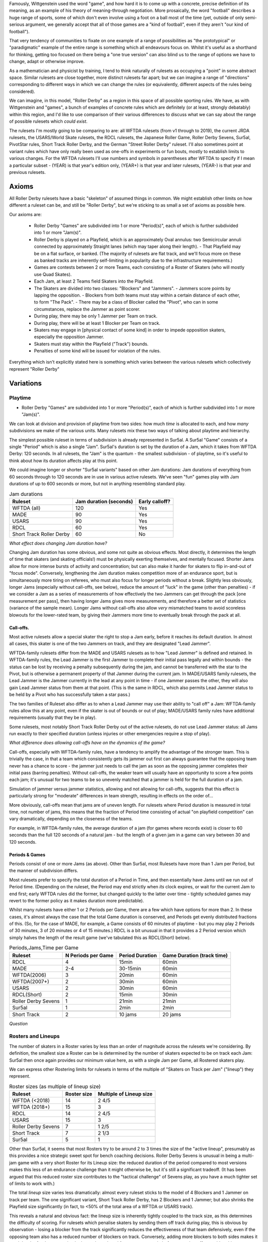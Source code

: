.. title: "Roller Derby" as a family of rulesets: Limits and Boundaries
.. slug: RollerDerbyFamily2020
.. date: 2020-03-30 20:00:00 UTC+01:00
.. tags: roller derby, rulesets, philosophy, analysis
.. category:
.. link:
.. description:
.. type: text
.. author: SRD

Famously, Wittgenstein used the word "game", and how hard it is to come up with a concrete, precise definition of its meaning, as an example of his theory of meaning-through negotiation.
More prosaically, the word "football" describes a huge range of sports, some of which don't even involve using a foot on a ball most of the time (yet, outside of only semi-serious argument,
we generally accept that all of those games are a "kind of football", even if they aren't "our kind of football").

That very tendency of communities to fixate on one example of a range of possibilities as "the prototypical" or "paradigmatic" example of the entire range is something which all endeavours focus on. Whilst it's useful as a shorthand for thinking, getting too focused on there being a "one true version" can also blind us to the range of options we have to change, adapt or otherwise improve.

As a mathematician and physicist by training, I tend to think naturally of rulesets as occupying a "point" in some abstract space. Similar rulesets are close together, more distinct rulesets far apart; but we can imagine a range of "directions" corresponding to different ways in which we can change the rules (or equivalently, different aspects of the rules being considered).


We can imagine, in this model, "Roller Derby" as a region in this space of all possible sporting rules. We have, as with Wittgenstein and "games", a bunch of examples of concrete rules which are
definitely (or at least, strongly debatably) within this region, and I'd like to use comparison of their various differences to discuss what we can say about the range of possible rulesets which *could exist*.

The rulesets I'm mostly going to be comparing to are: all WFTDA rulesets (from v1 through to 2019), the current JRDA rulesets, the USARS/World Skate rulesets, the RDCL rulesets, the Japanese Roller Game, Roller Derby Sevens, Sur5al, PivotStar rules, Short Track Roller Derby, and the German "Street Roller Derby" ruleset. I'll also sometimes point at variant rules which have only really been used as one-offs in experiments or fun bouts, mostly to establish limits to various changes. For the WFTDA rulesets I'll use numbers and symbols in parentheses after WFTDA to specify if I mean a particular subset - (YEAR) is that year's edition only, (YEAR+) is that year and later rulesets, (YEAR-) is that year and previous rulesets.

Axioms
=======

All Roller Derby rulesets have a basic "skeleton" of assumed things in common. We might establish other limits on how different a ruleset can be, and still be "Roller Derby", but we're sticking to as small a set of axioms as possible here.

Our axioms are:

  - Roller Derby "Games" are subdivided into 1 or more "Period(s)", each of which is further subdivided into 1 or more "Jam(s)".
  - Roller Derby is played on a Playfield, which is an approximately Oval annulus: two Semicircular annuli connected by approximately Straight lanes (which may taper along their length).
    - That Playfield may be on a flat surface, or banked. (The majority of rulesets are flat track, and we'll focus more on these as banked tracks are inherently self-limiting in popularity due to the infrastructure requirements.)
  - Games are contests between 2 or more Teams, each consisting of a Roster of Skaters (who will mostly use Quad Skates).
  - Each Jam, at least 2 Teams field Skaters into the Playfield.
  - The Skaters are divided into two classes: "Blockers" and "Jammers".
    - Jammers score points by lapping the opposition.
    - Blockers from both teams must stay within a certain distance of each other, to form "The Pack".
    - There may be a class of Blocker called the "Pivot", who can in some circumstances, replace the Jammer as point scorer.
  - During play, there may be only 1 Jammer per Team on track.
  - During play, there will be at least 1 Blocker per Team on track.
  - Skaters may engage in [physical contact of some kind] in order to impede opposition skaters, especially the opposition Jammer.
  - Skaters must stay within the Playfield ("Track") bounds.
  - Penalties of some kind will be issued for violation of the rules.

Everything which isn't explicitly stated here is something which varies between the various rulesets which collectively represent "Roller Derby"


Variations
===========

Playtime
---------

* Roller Derby "Games" are subdivided into 1 or more "Period(s)", each of which is further subdivided into 1 or more "Jam(s)".

We can look at division and provision of playtime from two sides: how much *time* is allocated to each, and how *many* subdivisions we make of the various units. Many rulesets mix these two ways of
talking about playtime and hierarchy.

The simplest possible ruleset in terms of subdivision is already represented in Sur5al. A Sur5al "Game" consists of a single "Period" which is also a single "Jam".
Sur5al's duration is set by the duration of a Jam, which it takes from WFTDA Derby: 120 seconds. In all rulesets, the "Jam" is the quantum - the smallest subdivision - of playtime, so it's useful to think about how its duration affects play at this point.

We could imagine longer or shorter "Sur5al variants" based on other Jam durations: Jam durations of everything from 60 seconds through to 120 seconds are in use in various active rulesets. We've seen "fun" games play with Jam durations of up to 600 seconds or more, but not in anything resembling standard play.

.. csv-table:: Jam durations
  :header: Ruleset, Jam duration (seconds), Early calloff?

  WFTDA (all), 120, Yes
  MADE, 90, Yes
  USARS, 90, Yes
  RDCL, 60, Yes
  Short Track Roller Derby, 60, No

*What effect does changing Jam duration have?*

Changing Jam duration has some obvious, and some not quite as obvious effects. Most directly, it determines the length of time that skaters (and skating officials!) must be physically exerting themselves, and mentally focused. Shorter Jams allow for more intense bursts of activity and concentration; but can also make it harder for skaters to flip in-and-out of "focus mode".
Conversely, lengthening the Jam duration makes competition more of an endurance sport, but is simultaneously more tiring on referees, who must also focus for longer periods without a break.
Slightly less obviously, longer Jams (especially without call-offs, see below), reduce the amount of "luck" in the game (other than penalties) - if we consider a Jam as a series of measurements of how effectively the two Jammers can get through the pack [one measurement per pass], then having longer Jams gives more measurements, and therefore a better set of statistics (variance of the sample mean). Longer Jams without call-offs also allow *very* mismatched teams to avoid scoreless blowouts for the lower-rated team, by giving their Jammers more time to eventually break through the pack at all.

Call-offs.
___________

Most active rulesets allow a special skater the right to stop a Jam early, before it reaches its default duration. In almost all cases, this skater is one of the two Jammers on track, and they are designated "Lead Jammer".

WFTDA-family rulesets differ from the MADE and USARS rulesets as to how "Lead Jammer" is defined and retained. In WFTDA-family rules, the Lead Jammer is the first Jammer to complete their initial pass legally and within bounds - the status can be lost by receiving a penalty subsequently during the jam, and cannot be transferred with the star to the Pivot, but is otherwise a permanent property of that Jammer during the current jam. In MADE/USARS family rulesets, the Lead Jammer is the Jammer currently in the lead at any point in time - if one Jammer passes the other, they will also gain Lead Jammer status from them at that point. (This is the same in RDCL, which also permits Lead Jammer status to be held by a Pivot who has successfully taken a star pass.)

The two families of Ruleset also differ as to when a Lead Jammer may use their ability to "call off" a Jam: WFTDA-family rules allow this at any point, even if the skater is out of bounds or out of play; MADE/USARS family rules have additional requirements (usually that they be in play).

Some rulesets, most notably Short Track Roller Derby out of the active rulesets, do not use Lead Jammer status: all Jams run exactly to their specified duration (unless injuries or other emergencies require a stop of play).

*What difference does allowing call-offs have on the dynamics of the game?*

Call-offs, especially with WFTDA-family rules, have a tendency to amplify the advantage of the stronger team. This is trivially the case, in that a team which consistently gets its jammer out first can always guarantee that the opposing team never has a chance to score - the jammer just needs to call the jam as soon as the opposing jammer completes their initial pass (barring penalties).
Without call-offs, the weaker team will usually have an opportunity to score a few points each jam; it's unusual for two teams to be so unevenly matched that a jammer is held for the full duration of a jam.

Simulation of jammer versus jammer statistics, allowing and not allowing for call-offs, suggests that this effect is particularly strong for "moderate" differences in team strength, resulting in effects on the order of...

More obviously, call-offs mean that jams are of uneven length. For rulesets where Period duration is measured in total time, not number of jams, this means that the fraction of Period time consisting of actual "on playfield competition" can vary dramatically, depending on the closeness of the teams.

For example, in WFTDA-family rules, the average duration of a jam (for games where records exist) is closer to 60 seconds than the full 120 seconds of a natural jam - but the length of a given jam in a game can vary between 30 and 120 seconds.

Periods & Games
___________________

Periods consist of one or more Jams (as above). Other than Sur5al, most Rulesets have more than 1 Jam per Period, but the manner of subdivision differs.

Most rulesets prefer to specify the total duration of a Period in Time, and then essentially have Jams until we run out of Period time. (Depending on the ruleset, the Period may end strictly when
*its* clock expires, or wait for the current Jam to end first; early WFTDA rules did the former, but changed quickly to the latter over time - tightly scheduled games may revert to the former policy as it makes duration more predictable).

Whilst many rulesets have either 1 or 2 Periods per Game, there are a few which have options for more than 2. In these cases, it's almost always the case that the total Game duration is conserved, and Periods get evenly distributed fractions of this.
(So, for the case of MADE, for example, a Game consists of 60 minutes of playtime - but you may play 2 Periods of 30 minutes, 3 of 20 minutes or 4 of 15 minutes.)
RDCL is a bit unusual in that it provides a 2 Period version which simply halves the length of the result game (we've tabulated this as RDCL(Short) below).

.. csv-table:: Periods,Jams,Time per Game
  :header: Ruleset, N Periods per Game, Period Duration, Game Duration (track time)

  RDCL, 4, 15min, 60min
  MADE, 2-4, 30-15min, 60min
  WFTDA(2006), 3, 20min, 60min
  WFTDA(2007+), 2, 30min, 60min
  USARS, 2, 30min, 60min
  RDCL(Short), 2, 15min, 30min
  Roller Derby Sevens, 1, 21min, 21min
  Sur5al, 1, 2min, 2min

  Short Track, 2, 10 jams, 20 jams

*Question*


Rosters and Lineups
--------------------

The number of skaters in a Roster varies by less than an order of magnitude across the rulesets we're considering. By definition, the smallest size a Roster can be is determined by the number of skaters expected to be on track each Jam: Sur5al then once again provides our minimum value here, as with a single Jam per Game, all Rostered skaters play.

We can express other Rostering limits for rulesets in terms of the multiple of "Skaters on Track per Jam" ("lineup") they represent.

.. csv-table:: Roster sizes (as multiple of lineup size)
  :header: Ruleset, Roster size, Multiple of Lineup size

  WFTDA (<2018), 14, 2 4/5
  WFTDA (2018+), 15, 3
  RDCL,14,2 4/5
  USARS,15, 3
  Roller Derby Sevens, 7, 1 2/5
  Short Track, 7, 2 1/3
  Sur5al, 5, 1

Other than Sur5al, it seems that most Rosters try to be around 2 to 3 times the size of the "active lineup", presumably as this provides a nice strategic sweet spot for bench coaching decisions. Roller Derby Sevens is unusual in being a multi-jam game with a very short Roster for its Lineup size: the reduced duration of the period compared to most versions makes this less of an endurance challenge than it might otherwise be, but it's still a significant tradeoff. (It has been argued that this reduced roster size contributes to the "tactical challenge" of Sevens play, as you have a much tighter set of limits to work with.)

The total *lineup* size varies less dramatically: almost every ruleset sticks to the model of 4 Blockers and 1 Jammer on track per team.
The one significant variant, Short Track Roller Derby, has 2 Blockers and 1 Jammer; but also shrinks the Playfield size significantly (in fact, to <50% of the total area of a WFTDA or USARS track).

This reveals a natural and obvious fact: the lineup size is inherently tightly coupled to the track size, as this determines the difficulty of scoring. For rulesets which penalise skaters by sending them off track during play, this is obvious by observation - losing a blocker from the track significantly reduces the effectiveness of that team defensively, even if the opposing team also has a reduced number of blockers on track. Conversely, adding more blockers to both sides makes it much harder for Jammers, simply due to the reduced free space on track, before any other effects add to this.

It's worth noting that exactly one example of a track significantly smaller than the Short Track exists, and that experiments with "Micro Derby" suggest that just a single blocker is sufficient at this scale. This is a natural limit at the small end of lineup and track sizes.

At the larger end, Helsinki Coast Quads possess the only "Big Track" - a Roller Derby track erroneously laid in one of their venues to a larger scale than the standard WFTDA, World Skate sizes. They've, mostly for fun, explored various alternative rules for playing on such a large playfield,

There are *also* combinatorial effects on the number of blockers on track during a jam: more blockers allows more possible combinations and coordinations between them. The currently popular braced-wall needs 3 blockers to do - the equivalent as a dyad is less effective due to the lack of "width" provided by a single player, as much as any other factor.

Teams
------

All of the existing active rulesets consist of contests between exactly 2 Teams. This does not mean that it is impossible to conceive of versions of Roller Derby with more than this: we're aware of "fun" games being played with 3 or 4 active teams at once.


Simultaneous Teams
_______________________

As we discussed in the section on Packs, the Pack size is strongly entangled with the Playfield design, in order to control the "difficulty" of the game. A narrow playfield can be effectively defended by very few skaters; whilst a wide Playfield would provide no challenge for a Jammer without enough skaters to effectively interdict across its width.
If we increase the number of Teams in a Game by allowing all of them to have skaters on track simultaneously, then we also need to adjust the number of skaters per team per pack, or adjust the side of the Playfield.

It's hard to model precisely how much harder it will be to pass a pack with additional skaters provided by more than 2 teams, but if we consider the worst case of linear scaling (that is, doubling the number of skaters doubles the width we need), then we can make a chart of how pack sizes (per team) would scale using a standard WFTDA-width Playfield.

.. csv-table:: N-Team Derby (Simultaneous)
  :header: N Teams, N Blockers, Total Skaters on Track (inc Jammers)

  2, 4, 10
  3, 2, 9
  3, 3, 12
  4, 1, 8
  4, 2, 12

Simultaneous 3- and 4- competitor games are not uncommon, outside of track sports - many card games have competitive forms with this many players, as does (for example) Mahjong; there are also multi-competitor versions of games like squash and bowls. In general, adding additional competitors introduces significant new tactical and strategic space into the game, as you now have more choices to make concerning prioritisation. It would be interesting to see more experimentation with this in the space of Roller Derby, as the tactical space is already very rich due to the simultaneous offence and defence involved.

Making this change would also result in decisions being needed in the realm of Scoring, as presumably each team's Jammer would be eligible to score points for every member of each opposing team, not just a single opposition.

We imagine that these variants would be somewhat harder to officiate, both for on-skates officials (due to the addition of more team colours to differentiate), and for non-skating officials (who would have more teams to track in every role); the reduced number of on-track skaters for each team will probably not compensate for this fully.

Alternating Teams
____________________

The other possibility is to allow for Games with >2 teams by assigning different pairs of them to the track for different jams. (This is not quite the same as the multiple games of "2 team/ binary" roller derby you could imagine being interleaved here, as your tactical choices for roster selection will be closely entangled with the ordering of your opponents.)

In this sense, the only existing version which is similar is the Japanese Roller Game, which has only 1 Jammer per jam [the teams alternate, jam by jam in playing "offence" with a Jammer, or "defence" without one]. You can imagine this as a sort of "1 and a half" team limit of as few teams as possible, only possible via alternation.

Including the Roller Game alternation mechanism, then, there are two obvious ways of doing alternation here:

* complete round-robin matching of all teams ([AvB,AvC,CvB] repeated motif) across the jams.
* differentiating "active" and "passive" teams each jam, with only active teams fielding a Jammer.

Both approaches need consideration of fairness in the number of jams provided: ending a Period without completing a complete set of "matches" would be unfair to at least some of the competitors.


Scoring
--------

In every active version of Roller Derby, and most historical versions, scoring is via the team's Jammer (or Active Point scorer in versions with Pivots) passing members of the opposing team in laps.

There are two main subdivisions on this, which themselves have some internal variation.

WFTDA, USARS and the majority of rulesets derived from them award **1 point per skater**. Passing all the members of a 4 skater lineup as a Jammer would give you 4 points; "incomplete" passes are usually awarded a number of points equal to the number of skaters who were passed.

PivotStar and Short Track Roller Derby (and some others) award **1 point per pass**. A "complete pass" awards 1 point in total; incomplete passes usually award nothing.

In the "1 point per skater" family, there are differences as to how "successfully passing" an opposing skater is determined. WFTDA(2019), for example, considers it impossible to "pass" the opposing Jammer - there are no "Jammer Lap points", whilst WFTDA(2018-) all consider this possible. USARS and WFTDA differ on how

Penalties & Contact
--------------------

Contact
__________

Most Roller Derby rulesets have broadly similar concepts of what "permissible contact" consists of.

Low-Contact & No-Contact
+++++++++++++++++++++++++++

The JRDA rulesets provide alternative definitions of "permissible contact" for Level 1 and Level 2 play.

This same approach has been copied over in some regions as a modification to WFTDA rules play. Especially in Australia, you see "LOCO" bouts advertised, which essentially use the same modifications as Level 2 JRDA but playing otherwise WFTDA regulation games. These are especially popular for introductory or rookie games or scrimmages.

In a similar way, the Short Track Roller Derby ruleset has "No-Contact" and "Low-Contact" variants, again using the same changes as JRDA uses for Level 1 and Level 2 contact.

Track Cuts?
___________________

Where do we talk about track cut relativity?

Foul-outs
____________


Serving
_________

Most modern rulesets follow the WFTDA & World Skate models of penalties being issued and served **during play**.  Penalised skaters leave the track and head immediately to a penalty area, where they sit for a period of time (60 seconds in WFTDA(2014-), 30 seconds in almost all rulesets now).

RDCL does not require penalties to be served during play [except when it would be dangerous not to remove them]. Instead, skaters serve a penalty by sitting out for the **subsequent** jam [or later jams if the penalty box is full for their team already], requiring their team to skate with 1 fewer skater in the lineup.

Short Track Roller Derby is unusual in that penalties are served by **subtraction of 2 points** from their team's score. (As Short Track is a 1 point per pass game, this is a significant effect on their team's total points.) Skaters do not leave the track except in cases of expulsion.

German Street Derby


Special Rules
---------------

Exchange
_________

An unusual special rule, which we've seen used in a small number of "fun games", and is also a component of the recently publicised "`Roller Derby X`_", is *exchange*. Rather than having skaters assigned to the track for an entire jam, *exhange* allows them to "tap out", swapping with another skater on their roster, whilst the jam continues.

.. _Roller Derby X:

We'd expect rulesets implementing exchange to require more Officials than rulesets without, as the exchange process will require its own monitoring.

Exchange also requires changes to

Endurance..

Alternate Direction
_______________________

Almost all revival rulesets on flat tracks inherit some version of the "tapered" track which appears in the earliest formalised versions of the rule. This tapered track implies a particular rotational direction - the tapers make it easier to corner when moving "derby direction", which is usually counter-clockwise.

There is, of course, no reason why a particular ruleset needs to use "derby direction" as counter-clockwise - you could just mirror the track tapers and skate clockwise instead. Mirroring has no effect on the rules themselves, although skaters who have *trained* on an oppositely-handed track for years will themselves have an unevenness in development.

If, instead, the track is made perfectly symmetric - removing the tapers on the straightaways so that they're just straight corridors - there is no longer an inherent bias towards a particular direction.
Rulesets with a non-tapered track can therefore alternate direction of play between units of play.

The only extant ruleset which does this is Short Track Roller Derby; the first period is played clockwise, and the second counter-clockwise. (The Short Track is also physically *smaller* than the WFTDA and other standard tracks, as well as being symmetric.)

You can easily imagine rulesets which alternate direction every *jam*, although this would involve more potential error in tracking the orientation of play between jams. Alternating direction between *periods*, as in Short Track, adds almost no officiating overhead.

The effect of alternating direction within a game is limited with respect to the gameplay itself. (Reality itself appears to have no bias between clockwise and anticlockwise motion, physically.) However, on a training level, alternating directions "evens out" the exercise bias which players are exposed to - leaving them more symmetrically developed, and potentially reducing long-term issues in development.

Pivots
___________

Most revival rulesets include the third player type - the Pivot - who act as a Blocker usually, but have some Condition which allows them to replace the Jammer as the Active Scorer. (In all rulesets with this rule, the Jammer loses the ability to score once the Pivot has activated via this Condition.)

In WFTDA-family rulesets, Pivots "activate" by physically receiving the Jammer's helmet cover (with a star on it).
In USARS-family ruleset, Pivots "activate"

There is no particular reason why a ruleset needs to allow Pivots, of course. Short Track Roller Derby does not have a Pivot position - skaters are either Blockers or Jammers.

Rulesets with Pivots are harder to officiate; referees must be aware of the Active Scorer changing [and determine if the change itself was legal], and officials tracking lineup positions, and scoring data, must also be aware of these shifts.

Tactically, rulesets with Pivots make it easier to get your scorer through the pack. (They do this both by giving the Jammer the opportunity to pass over their role; but also by forcing defensive play to pay attention to both the Pivot and Jammer positions, if the Conditions for Pivots to become active look likely.) For rulesets which allow the Lead Jammer to end a Jam early, this should have the effect of causing Jams to run slightly shorter (on average) than without a Pivot - the second Active Scorer is less likely to be held longer after the Lead Jammer gets out; it may not actually help the lower rated team to *score* more effectively, due to the call-offs themselves. For rulesets without call-offs, we'd expect scores to be slightly closer; although the effect of a Pivot change is most significant for only 1 pass in the Jam.

Surfaces / Skates
___________________

The name "Roller Derby" implies some aspect of "Rolling"; but many leagues have also used variants of their favoured ruleset in which players wear no wheels on their feet. "Sock Derby" is the common name for this variant, which is usually used as a training tool to teach the tactics of "Roller Derby" to trainees whose ability to skate is still developing. However, there's no obvious reason why you couldn't play "Sock Derby" versions of any of the Rulesets in this article in a competitive mode.

Moving from "skating" to "running" as the mode of locomotion would affect many things about the dynamic of the game (velocity and acceleration) and make blocking easier (because feet and shoes have better sliding resistance than roller skates), but the game would remain recognisable as in the same family as "Roller Derby."

(There's a philosophical argument here as to if this is a sufficient change to stop the sport being a kind of "Roller Derby", but it is clearly very closely related.)

Similarly, by analogy with the existence of both Roller Hockey and Ice Hockey, one can imagine an "Ice Derby" differing principally by being played on an ice rink, by players on ice skates. (Exactly one test of something like this is publicly known: ). Given the sharpness of ice skates, and the risk of serious injuries, we would expect a putative Ice Derby to require additional protective gear - similar to the gear worn in Ice Hockey.

Despite the significant increase in injury risk, the other change to the dynamics of ice derby would be in blocking effectiveness. The sliding friction on ice for good ice skates is x compared to the rolling friction of quad skates y.

Finally, there are Wheel-chair versions of many sports, including full-contact sports like Rugby. As Roller Derby is already played with the assumption of Rolling motion, one can imagine a "Wheelchair Derby" ruleset family being possible, with players all on contact-sport-compatible wheelchairs. This change would almost certainly require changes to the track dimensions - wheelchairs are wider than most people on roller skates - and additional alterations to the contact rules, as contact zones clearly do not map to competitors in chairs.

In all of the above cases, we would expect that the officating load would remain almost the same as in the "Roller Derby" they are modified from.



Unexplored Variants
===========================

In Medieval maps, the stereotype is that unexplored regions would be marked with impressive sounding warnings to fill space "Here be Dragons". This section tries to summarise the above discussion in terms of those "Dragons" for the space of possible Roller Derby rulesets - combinations which haven't been explored yet.

Some of these may prove to be completely uninteresting, definitely worse than any existing ruleset.
But some may prove to be exciting games in themselves, just for want of exploration.


Single-Very-Long-Jam
---------------------

XYZW
----------

"Breaking Changes"
======================

There are some interesting possibilities for rules which violate some of the axioms we started with for Roller Derby. These resulting games probably aren't kinds of Roller Derby anymore, but we'd be interested to see how well they worked.


Tagging for lapping
--------------------

Roller Derby scores points by lapping opposing skaters. Without introducing a ball, the other common way to score points in contact sports is *tagging* - for example, in Kabaddi, and several attested games played in various Mesoamerican cultures.

A tagging-based sport on Roller Skates, with contact rules from Roller Derby, would probably need a different track (if we're not lapping, we don't need to be constrained into loops)

